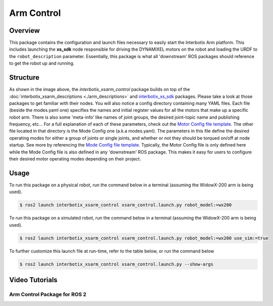 ===========
Arm Control
===========

.. raw:: html

    <a href="https://github.com/Interbotix/interbotix_ros_manipulators/tree/galactic/interbotix_ros_xsarms/interbotix_xsarm_control"
        class="docs-view-on-github-button"
        target="_blank">
        <img src="../_static/GitHub-Mark-Light-32px.png"
            class="docs-view-on-github-button-gh-logo">
        View Package on GitHub
    </a>

Overview
========

This package contains the configuration and launch files necessary to easily start the Interbotix
Arm platform. This includes launching the **xs_sdk** node responsible for driving the DYNAMIXEL
motors on the robot and loading the URDF to the ``robot_description`` parameter. Essentially, this
package is what all 'downstream' ROS packages should reference to get the robot up and running.

Structure
=========

.. image:: images/xsarm_control_flowchart_ros2.png
    :align: center

As shown in the image above, the `interbotix_xsarm_control` package builds on top of the
:doc:`interbotix_xsarm_descriptions <./arm_descriptions>` and `interbotix_xs_sdk`_ packages. Please
take a look at those packages to get familiar with their nodes. You will also notice a config
directory containing many YAML files. Each file (beside the modes.yaml one) specifies the names and
initial register values for all the motors that make up a specific robot arm. There is also some
'meta-info' like names of joint groups, the desired joint-topic name and publishing frequency,
etc... For a full explanation of each of these parameters, check out the `Motor Config file
template`_. The other file located in that directory is the Mode Config one (a.k.a modes.yaml). The
parameters in this file define the desired operating modes for either a group of joints or single
joints, and whether or not they should be torqued on/off at node startup. See more by referencing
the `Mode Config file template`_. Typically, the Motor Config file is only defined here while the
Mode Config file is also defined in any 'downstream' ROS package. This makes it easy for users to
configure their desired motor operating modes depending on their project.

.. _`interbotix_xs_sdk`: https://github.com/Interbotix/interbotix_ros_core/tree/galactic/interbotix_ros_xseries/interbotix_xs_sdk
.. _`config``: https://github.com/Interbotix/interbotix_ros_manipulators/tree/galactic/interbotix_ros_xsarms/interbotix_xsarm_control/config
.. _`Motor Config file template`: https://github.com/Interbotix/interbotix_ros_core/blob/galactic/interbotix_ros_xseries/interbotix_xs_sdk/config/motor_configs_template.yaml
.. _`Mode Config file template`: https://github.com/Interbotix/interbotix_ros_core/blob/galactic/interbotix_ros_xseries/interbotix_xs_sdk/config/mode_configs_template.yaml

Usage
=====

To run this package on a physical robot, run the command below in a terminal (assuming the
WidowX-200 arm is being used).

.. code-block:: console

    $ ros2 launch interbotix_xsarm_control xsarm_control.launch.py robot_model:=wx200

To run this package on a simulated robot, run the command below in a terminal (assuming the
WidowX-200 arm is being used).

.. code-block:: console

    $ ros2 launch interbotix_xsarm_control xsarm_control.launch.py robot_model:=wx200 use_sim:=true

To further customize this launch file at run-time, refer to the table below, or run the command below

.. code-block:: console

    $ ros2 launch interbotix_xsarm_control xsarm_control.launch.py --show-args

.. csv-table::
    :file: ../_data/arm_control_ros2.csv
    :header-rows: 1
    :widths: 20, 60, 20, 20

Video Tutorials
===============

Arm Control Package for ROS 2
-----------------------------

.. youtube:: tE2nuXhJTiA
    :width: 70%
    :align: center
